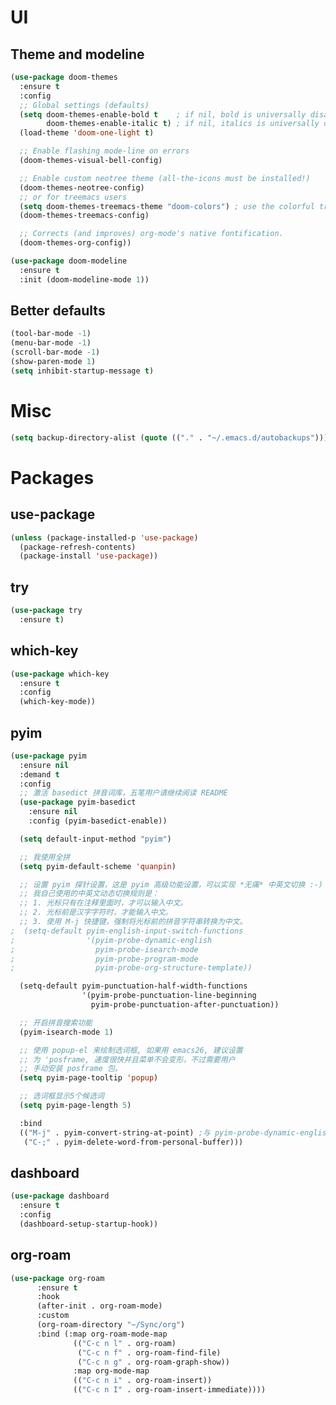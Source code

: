 * UI
** Theme and modeline
#+BEGIN_SRC emacs-lisp
(use-package doom-themes
  :ensure t
  :config
  ;; Global settings (defaults)
  (setq doom-themes-enable-bold t    ; if nil, bold is universally disabled
        doom-themes-enable-italic t) ; if nil, italics is universally disabled
  (load-theme 'doom-one-light t)

  ;; Enable flashing mode-line on errors
  (doom-themes-visual-bell-config)
  
  ;; Enable custom neotree theme (all-the-icons must be installed!)
  (doom-themes-neotree-config)
  ;; or for treemacs users
  (setq doom-themes-treemacs-theme "doom-colors") ; use the colorful treemacs theme
  (doom-themes-treemacs-config)
  
  ;; Corrects (and improves) org-mode's native fontification.
  (doom-themes-org-config))

(use-package doom-modeline
  :ensure t
  :init (doom-modeline-mode 1))
#+END_SRC
** Better defaults
#+BEGIN_SRC emacs-lisp
(tool-bar-mode -1)
(menu-bar-mode -1)
(scroll-bar-mode -1)
(show-paren-mode 1)
(setq inhibit-startup-message t)
#+END_SRC
* Misc
#+BEGIN_SRC emacs-lisp
(setq backup-directory-alist (quote (("." . "~/.emacs.d/autobackups"))))
#+END_SRC
* Packages
** use-package
#+BEGIN_SRC emacs-lisp
(unless (package-installed-p 'use-package)
  (package-refresh-contents)
  (package-install 'use-package))
#+END_SRC
** try
#+BEGIN_SRC emacs-lisp
(use-package try
  :ensure t)
#+END_SRC
** which-key
#+BEGIN_SRC emacs-lisp
(use-package which-key
  :ensure t
  :config
  (which-key-mode))
#+END_SRC
** pyim
#+BEGIN_SRC emacs-lisp
(use-package pyim
  :ensure nil
  :demand t
  :config
  ;; 激活 basedict 拼音词库，五笔用户请继续阅读 README
  (use-package pyim-basedict
    :ensure nil
    :config (pyim-basedict-enable))

  (setq default-input-method "pyim")

  ;; 我使用全拼
  (setq pyim-default-scheme 'quanpin)

  ;; 设置 pyim 探针设置，这是 pyim 高级功能设置，可以实现 *无痛* 中英文切换 :-)
  ;; 我自己使用的中英文动态切换规则是：
  ;; 1. 光标只有在注释里面时，才可以输入中文。
  ;; 2. 光标前是汉字字符时，才能输入中文。
  ;; 3. 使用 M-j 快捷键，强制将光标前的拼音字符串转换为中文。
;  (setq-default pyim-english-input-switch-functions
;                '(pyim-probe-dynamic-english
;                  pyim-probe-isearch-mode
;                  pyim-probe-program-mode
;                  pyim-probe-org-structure-template))

  (setq-default pyim-punctuation-half-width-functions
                '(pyim-probe-punctuation-line-beginning
                  pyim-probe-punctuation-after-punctuation))

  ;; 开启拼音搜索功能
  (pyim-isearch-mode 1)

  ;; 使用 popup-el 来绘制选词框, 如果用 emacs26, 建议设置
  ;; 为 'posframe, 速度很快并且菜单不会变形，不过需要用户
  ;; 手动安装 posframe 包。
  (setq pyim-page-tooltip 'popup)

  ;; 选词框显示5个候选词
  (setq pyim-page-length 5)

  :bind
  (("M-j" . pyim-convert-string-at-point) ;与 pyim-probe-dynamic-english 配合
   ("C-;" . pyim-delete-word-from-personal-buffer)))
#+END_SRC
** dashboard
#+BEGIN_SRC emacs-lisp
(use-package dashboard
  :ensure t
  :config
  (dashboard-setup-startup-hook))
#+END_SRC
** org-roam
#+BEGIN_SRC emacs-lisp
(use-package org-roam
      :ensure t
      :hook
      (after-init . org-roam-mode)
      :custom
      (org-roam-directory "~/Sync/org")
      :bind (:map org-roam-mode-map
              (("C-c n l" . org-roam)
               ("C-c n f" . org-roam-find-file)
               ("C-c n g" . org-roam-graph-show))
              :map org-mode-map
              (("C-c n i" . org-roam-insert))
              (("C-c n I" . org-roam-insert-immediate))))
#+END_SRC

